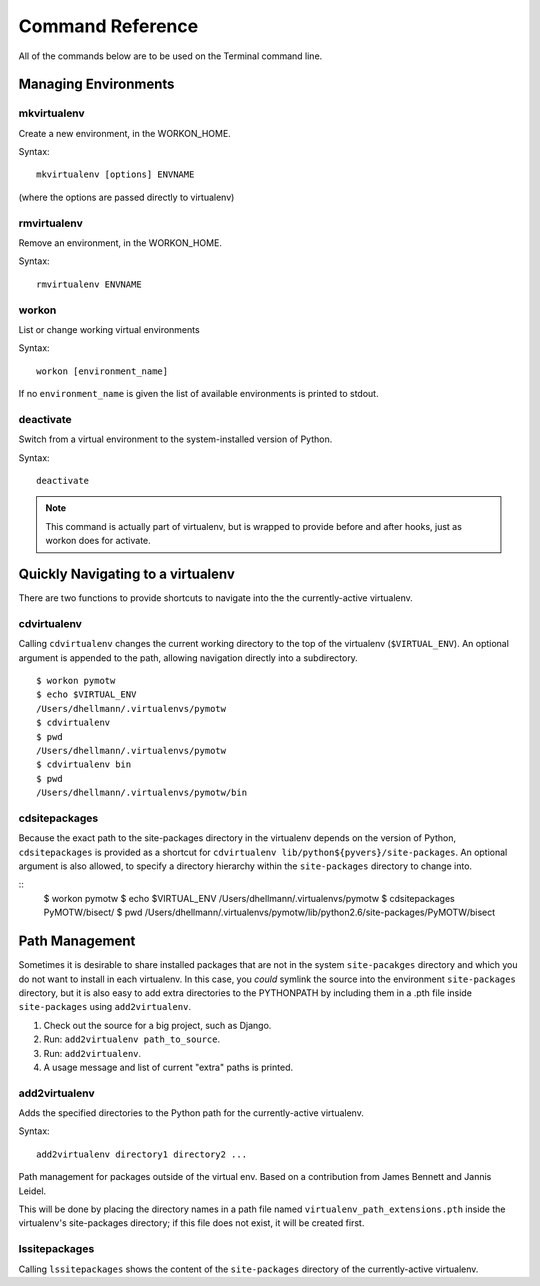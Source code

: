 .. Quick reference documentation for virtualenvwrapper command line functions
    Originally contributed Thursday, May 28, 2009 by Steve Steiner (ssteinerX@gmail.com)

#################
Command Reference
#################

All of the commands below are to be used on the Terminal command line.

=====================
Managing Environments
=====================

mkvirtualenv
------------

Create a new environment, in the WORKON_HOME.

Syntax::

    mkvirtualenv [options] ENVNAME

(where the options are passed directly to virtualenv)

rmvirtualenv
------------

Remove an environment, in the WORKON_HOME.

Syntax::

    rmvirtualenv ENVNAME

workon
------

List or change working virtual environments

Syntax::

    workon [environment_name]

If no ``environment_name`` is given the list of available environments is printed to stdout.

deactivate
----------

Switch from a virtual environment to the system-installed version of Python.

Syntax::

    deactivate

.. note::

    This command is actually part of virtualenv, but is wrapped to provide before and after hooks, just as workon does for activate.

==================================
Quickly Navigating to a virtualenv
==================================

There are two functions to provide shortcuts to navigate into the the currently-active
virtualenv.

cdvirtualenv
------------

Calling ``cdvirtualenv`` changes the current working directory to the top of the virtualenv (``$VIRTUAL_ENV``).  An optional argument is appended to the path, allowing navigation directly into a subdirectory.

::

  $ workon pymotw
  $ echo $VIRTUAL_ENV
  /Users/dhellmann/.virtualenvs/pymotw
  $ cdvirtualenv
  $ pwd
  /Users/dhellmann/.virtualenvs/pymotw
  $ cdvirtualenv bin
  $ pwd
  /Users/dhellmann/.virtualenvs/pymotw/bin

cdsitepackages
--------------

Because the exact path to the site-packages directory in the virtualenv depends on the
version of Python, ``cdsitepackages`` is provided as a shortcut for ``cdvirtualenv
lib/python${pyvers}/site-packages``. An optional argument is also allowed, to specify 
a directory hierarchy within the ``site-packages`` directory to change into.

::
  $ workon pymotw
  $ echo $VIRTUAL_ENV
  /Users/dhellmann/.virtualenvs/pymotw
  $ cdsitepackages PyMOTW/bisect/
  $ pwd
  /Users/dhellmann/.virtualenvs/pymotw/lib/python2.6/site-packages/PyMOTW/bisect

===============
Path Management
===============

Sometimes it is desirable to share installed packages that are not in the system ``site-pacakges`` directory and which you do not want to install in each virtualenv.  In this case, you *could* symlink the source into the environment ``site-packages`` directory, but it is also easy to add extra directories to the PYTHONPATH by including them in a .pth file inside ``site-packages`` using ``add2virtualenv``.

1. Check out the source for a big project, such as Django.
2. Run: ``add2virtualenv path_to_source``.
3. Run: ``add2virtualenv``.
4. A usage message and list of current "extra" paths is printed.

add2virtualenv
--------------

Adds the specified directories to the Python path for the currently-active
virtualenv.

Syntax::

    add2virtualenv directory1 directory2 ...

Path management for packages outside of the virtual env.
Based on a contribution from James Bennett and Jannis Leidel.

This will be done by placing the directory names in a path file
named ``virtualenv_path_extensions.pth`` inside the virtualenv's site-packages
directory; if this file does not exist, it will be created first.


lssitepackages
--------------

Calling ``lssitepackages`` shows the content of the ``site-packages`` directory of the currently-active virtualenv.
